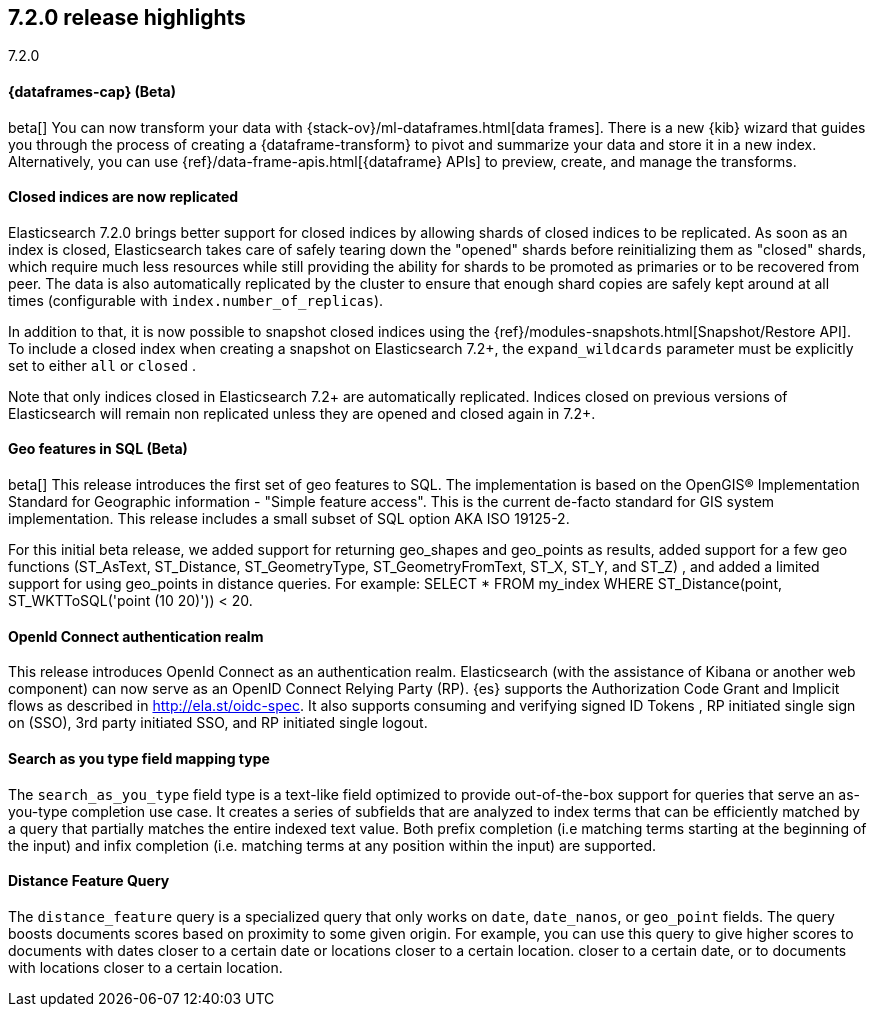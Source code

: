 [[release-highlights-7.2.0]]
== 7.2.0 release highlights
++++
<titleabbrev>7.2.0</titleabbrev>
++++

//NOTE: The notable-highlights tagged regions are re-used in the
//Installation and Upgrade Guide

// tag::notable-highlights[]
[discrete]
==== {dataframes-cap} (Beta)

beta[] You can now transform your data with
{stack-ov}/ml-dataframes.html[data frames]. There is a new {kib} wizard that
guides you through the process of creating a {dataframe-transform} to pivot and
summarize your data and store it in a new index. Alternatively, you can use
{ref}/data-frame-apis.html[{dataframe} APIs] to preview, create, and manage
the transforms.

// end::notable-highlights[]

// tag::notable-highlights[]
[float]
==== Closed indices are now replicated

Elasticsearch 7.2.0 brings better support for closed indices by allowing
shards of closed indices to be replicated. As soon as an index is closed,
Elasticsearch takes care of safely tearing down the "opened" shards before
reinitializing them as "closed" shards, which require much less resources
while still providing the ability for shards to be promoted as primaries or
to be recovered from peer. The data is also automatically replicated by the
cluster to ensure that enough shard copies are safely kept around at all
times (configurable with `index.number_of_replicas`).

In addition to that, it is now possible to snapshot closed indices using
the {ref}/modules-snapshots.html[Snapshot/Restore API]. To include a closed index
when creating a snapshot on Elasticsearch 7.2+, the `expand_wildcards`
parameter must be explicitly set to either `all` or `closed` .

Note that only indices closed in Elasticsearch 7.2+ are automatically
replicated. Indices closed on previous versions of Elasticsearch will
remain non replicated unless they are opened and closed again in 7.2+.

// end::notable-highlights[]

// tag::notable-highlights[]
[float]
==== Geo features in SQL (Beta)
beta[] This release introduces the first set of geo features to SQL.
The implementation is based on the OpenGIS® Implementation Standard for Geographic
information - "Simple feature access". This is the current de-facto standard for GIS
system implementation. This release includes a small subset of SQL option AKA ISO 19125-2.

For this initial beta release, we added support for returning
geo_shapes and geo_points as results, added support for a few geo functions
(ST_AsText, ST_Distance, ST_GeometryType, ST_GeometryFromText, ST_X, ST_Y, and ST_Z)
, and added a limited support for using geo_points in distance queries. For example:
SELECT * FROM my_index WHERE ST_Distance(point, ST_WKTToSQL('point (10 20)')) < 20.

// end::notable-highlights[]

// tag::notable-highlights[]
[float]
==== OpenId Connect authentication realm

This release introduces OpenId Connect as an authentication realm.
Elasticsearch (with the assistance of Kibana or another web component) can now serve as an
OpenID Connect Relying Party (RP). {es} supports the Authorization Code Grant and Implicit
flows as described in http://ela.st/oidc-spec. It also supports consuming and verifying signed ID Tokens
, RP initiated single sign on (SSO), 3rd party initiated SSO, and RP initiated single logout.


// end::notable-highlights[]

// tag::notable-highlights[]
[float]
==== Search as you type field mapping type

The `search_as_you_type` field type is a text-like field optimized to
provide out-of-the-box support for queries that serve an as-you-type completion
use case. It creates a series of subfields that are analyzed to index terms
that can be efficiently matched by a query that partially matches the entire
indexed text value. Both prefix completion (i.e matching terms starting at the
beginning of the input) and infix completion (i.e. matching terms at any
position within the input) are supported.

// end::notable-highlights[]


// tag::notable-highlights[]
[float]
==== Distance Feature Query

The `distance_feature` query is a specialized query that only works on `date`, `date_nanos`, or `geo_point`
fields. The query boosts documents scores based on proximity to some given origin.
For example, you can use this query to give higher scores to documents with dates
closer to a certain date or locations closer to a certain location.
closer to a certain date, or to documents with locations closer to a certain location.

// end::notable-highlights[]
